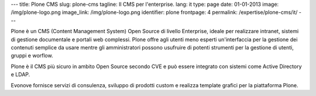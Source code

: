 ---
title: Plone CMS
slug: plone-cms
tagline: Il CMS per l'enterprise.
lang: it
type: page
date: 01-01-2013
image: /img/plone-logo.png
image_link: /img/plone-logo.png
identifier: plone
frontpage: 4
permalink: /expertise/plone-cms/it/
---

Plone è un CMS (Content Management System) Open Source di livello Enterprise,
ideale per realizzare intranet, sistemi di gestione documentale e portali web
complessi. Plone offre agli utenti meno esperti un'interfaccia per la gestione
dei contenuti semplice da usare mentre gli amministratori possono usufruire di
potenti strumenti per la  gestione di utenti, gruppi e worflow.

Plone è il CMS più sicuro in ambito Open Source secondo CVE e può essere integrato
con sistemi come Active Directory e LDAP.

Evonove fornisce servizi di consulenza, sviluppo di prodotti custom e realizza
template grafici per la piattaforma Plone.

